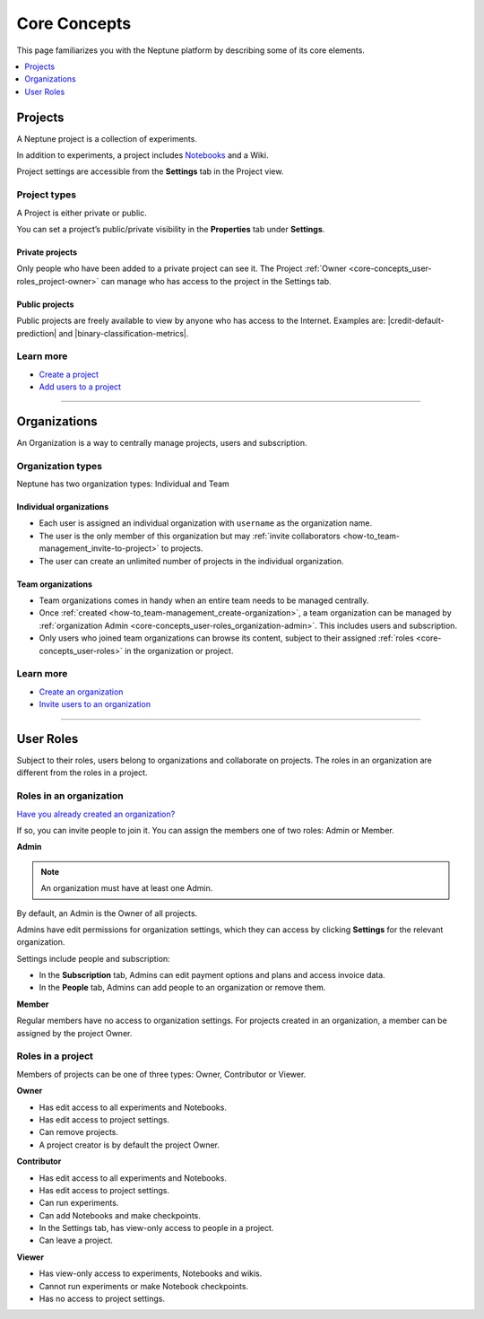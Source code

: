 Core Concepts
=============

This page familiarizes you with the Neptune platform by describing some of its core elements.

.. contents::
    :local:
    :depth: 1
    :backlinks: top

Projects
--------

A Neptune project is a collection of experiments.

In addition to experiments, a project includes `Notebooks <../notebooks/introduction.html>`_ and a Wiki.

Project settings are accessible from the **Settings** tab in the Project view.

Project types
^^^^^^^^^^^^^

A Project is either private or public.

You can set a project’s public/private visibility in the **Properties** tab under **Settings**.

.. _core-concepts_project-types:

Private projects
""""""""""""""""
Only people who have been added to a private project can see it.
The Project :ref:`Owner <core-concepts_user-roles_project-owner>` can manage who has access to the project in the Settings tab.


Public projects
"""""""""""""""
Public projects are freely available to view by anyone who has access to the Internet.
Examples are: |credit-default-prediction| and |binary-classification-metrics|.

.. External links

.. |credit-default-prediction| raw:: html

    <a href="https://ui.neptune.ai/neptune-ai/credit-default-prediction" target="_blank">Credit default prediction</a>


.. |binary-classification-metrics| raw:: html

    <a href="https://ui.neptune.ai/neptune-ai/binary-classification-metrics" target="_blank">Binary classification metrics</a>


Learn more
^^^^^^^^^^

- `Create a project <team-management.html#create-a-project>`_
- `Add users to a project <team-management.html#add-users-to-a-project>`_

----------------------------------------------------------------------------------------------

Organizations
-------------

An Organization is a way to centrally manage projects, users and subscription.

Organization types
^^^^^^^^^^^^^^^^^^

.. _core-concepts_organization-types:

Neptune has two organization types: Individual and Team

Individual organizations
""""""""""""""""""""""""
* Each user is assigned an individual organization with ``username`` as the organization name.
* The user is the only member of this organization but may :ref:`invite collaborators <how-to_team-management_invite-to-project>` to projects.
* The user can create an unlimited number of projects in the individual organization.

Team organizations
""""""""""""""""""
* Team organizations comes in handy when an entire team needs to be managed centrally.
* Once :ref:`created <how-to_team-management_create-organization>`, a team organization can be managed by :ref:`organization Admin <core-concepts_user-roles_organization-admin>`. This includes users and subscription.
* Only users who joined team organizations can browse its content, subject to their assigned :ref:`roles <core-concepts_user-roles>` in the organization or project.


Learn more
^^^^^^^^^^

- `Create an organization <team-management.html#create-an-organization>`_
- `Invite users to an organization <team-management.html#invite-users-to-an-organization>`_

----------------------------------------------------------------------------------------------

User Roles
----------
.. _core-concepts_user-roles:

Subject to their roles, users belong to organizations and collaborate on projects.
The roles in an organization are different from the roles in a project.

Roles in an organization
^^^^^^^^^^^^^^^^^^^^^^^^
`Have you already created an organization? <team-management.html#how-to-team-management-create-organization>`_

If so, you can invite people to join it. You can assign the members one of two roles: Admin or Member.

.. _core-concepts_user-roles_organization-admin:

**Admin**

.. note::

    An organization must have at least one Admin.

By default, an Admin is the Owner of all projects.

Admins have edit permissions for organization settings, which they can access by
clicking **Settings** for the relevant organization.

.. image:: ../_static/images/core-concepts/org-settings.png
   :target: ../_static/images/core-concepts/org-settings.png
   :alt: Organization settings button
   :width: 250

Settings include people and subscription:

.. Also: in the pix below, there are more tabs
.. Is it Billing or Subscription?

* In the **Subscription** tab, Admins can edit payment options and plans and access invoice data.
* In the **People** tab, Admins can add people to an organization or remove them.

**Member**

Regular members have no access to organization settings. For projects created in an organization, a member can be
assigned by the project Owner.

Roles in a project
^^^^^^^^^^^^^^^^^^

Members of projects can be one of three types: Owner, Contributor or Viewer.

.. _core-concepts_user-roles_project-owner:

**Owner**

* Has edit access to all experiments and Notebooks.
* Has edit access to project settings.
* Can remove projects.
* A project creator is by default the project Owner.

**Contributor**

* Has edit access to all experiments and Notebooks.
* Has edit access to project settings.
* Can run experiments.
* Can add Notebooks and make checkpoints.
* In the Settings tab, has view-only access to people in a project.
* Can leave a project.

**Viewer**

* Has view-only access to experiments, Notebooks and wikis.
* Cannot run experiments or make Notebook checkpoints.
* Has no access to project settings.
